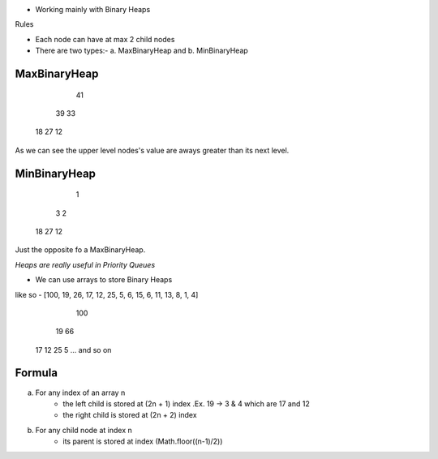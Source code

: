 - Working mainly with Binary Heaps

Rules

- Each node can have at max 2 child nodes
- There are two types:- a. MaxBinaryHeap and b. MinBinaryHeap

MaxBinaryHeap
-------------
        41

    39       33

 18    27   12

As we can see the upper level nodes's value are aways greater than its next level.

MinBinaryHeap
-------------
        1

    3       2

 18   27      12

Just the opposite fo a MaxBinaryHeap.

*Heaps are really useful in Priority Queues*

- We can use arrays to store Binary Heaps

like so - [100, 19, 26, 17, 12, 25, 5, 6, 15, 6, 11, 13, 8, 1, 4]

                                         100
                                      19     66
                                    17  12  25  5
                                    ... and so on       
Formula
-------
a. For any index of an array n
    - the left child is stored at (2n + 1) index .Ex. 19 -> 3 & 4 which are 17 and 12
    - the right child is stored at (2n + 2) index

b. For any child node at index n
    - its parent is stored at index (Math.floor((n-1)/2))